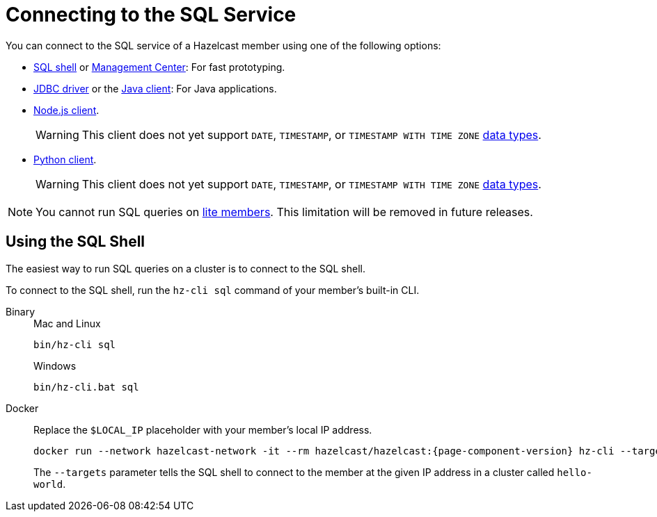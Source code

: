 = Connecting to the SQL Service
:description: You can connect to the SQL service of a Hazelcast member using a shell, a client API, or Management Center.

You can connect to the SQL service of a Hazelcast member using one of the following options:

- <<sql-shell, SQL shell>> or xref:{page-latest-supported-mc}@management-center:ROOT:sql-browser.adoc[Management Center]: For fast prototyping.

- link:https://github.com/hazelcast/hazelcast-jdbc/blob/main/README.md[JDBC driver] or the link:https://docs.hazelcast.org/docs/{page-latest-supported-java-client}/javadoc/com/hazelcast/sql/SqlService.html[Java client]: For Java applications.

- link:http://hazelcast.github.io/hazelcast-nodejs-client/api/{page-latest-supported-nodejs-client}/docs/interfaces/sql_sqlservice.sqlservice.html[Node.js client].
+
WARNING: This client does not yet support `DATE`, `TIMESTAMP`, or `TIMESTAMP WITH TIME ZONE` xref:sql:data-types.adoc[data types].

- link:https://hazelcast.readthedocs.io/en/v{page-latest-supported-python-client}/api/sql.html[Python client].
+
WARNING: This client does not yet support `DATE`, `TIMESTAMP`, or `TIMESTAMP WITH TIME ZONE` xref:sql:data-types.adoc[data types].

NOTE: You cannot run SQL queries on xref:ROOT:glossary.adoc#lite-member[lite members]. This limitation will be removed in future releases.

== Using the SQL Shell

The easiest way to run SQL queries on a cluster is to connect to the SQL shell.

To connect to the SQL shell, run the `hz-cli sql` command of your member's built-in CLI.

[tabs]
====
Binary::
+
--
.Mac and Linux
[source,shell]
----
bin/hz-cli sql
----

.Windows
[source,shell]
----
bin/hz-cli.bat sql
----
--
Docker::
+
--
Replace the `$LOCAL_IP` placeholder with your member's local IP address.

[source,shell,subs="attributes+"]
----
docker run --network hazelcast-network -it --rm hazelcast/hazelcast:{page-component-version} hz-cli --targets hello-world@$LOCAL_IP sql
----

The `--targets` parameter tells the SQL shell to connect to the member at the given IP address in a cluster called `hello-world`.
--
====